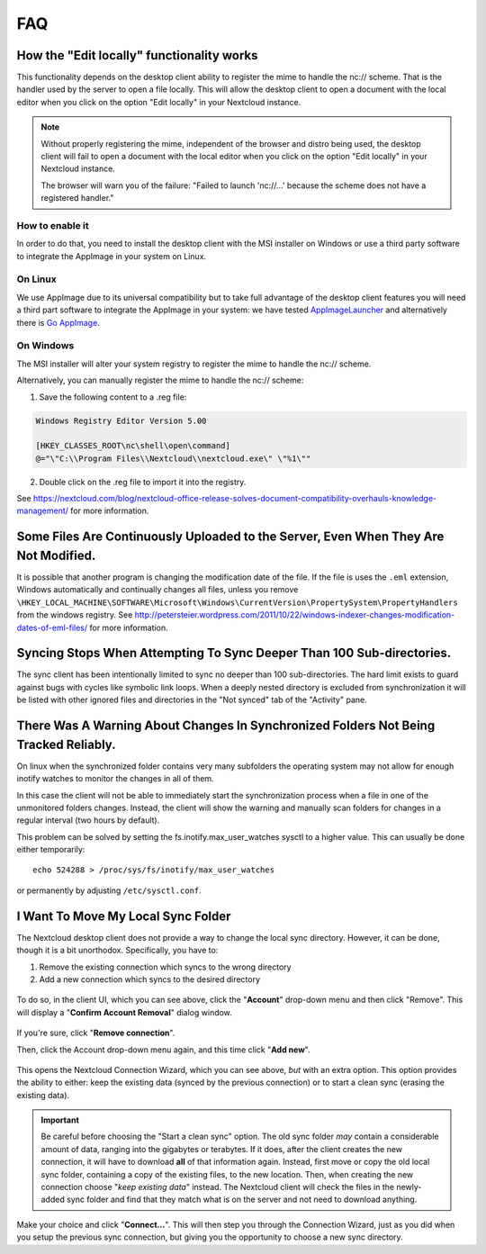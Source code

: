 ===
FAQ
===

How the "Edit locally" functionality works
------------------------------------------
This functionality depends on the desktop client ability to register the mime to handle the nc:// scheme. That is the handler used by the server to open a file locally. This will allow the desktop client to open a document with the local editor when you click on the option "Edit locally" in your Nextcloud instance. 

.. note:: 
   Without properly registering the mime, independent of the browser and distro being used, the desktop client will fail to open a document with the local editor when you click on the option "Edit locally" in your Nextcloud instance.
   
   The browser will warn you of the failure: "Failed to launch 'nc://...' because the scheme does not have a registered handler."

How to enable it
^^^^^^^^^^^^^^^^^

In order to do that, you need to install the desktop client with the MSI installer on Windows or use a third party software to integrate the AppImage in your system on Linux.

On Linux
^^^^^^^^

We use AppImage due to its universal compatibility but to take full advantage of the desktop client features you will need a third part software to integrate the AppImage in your system: we have tested `AppImageLauncher <https://github.com/TheAssassin/AppImageLauncher>`_ and alternatively there is `Go AppImage <https://github.com/probonopd/go-appimage>`_.

On Windows
^^^^^^^^^^

The MSI installer will alter your system registry to register the mime to handle the nc:// scheme. 

Alternatively, you can manually register the mime to handle the nc:// scheme:

1. Save the following content to a .reg file:

.. code-block:: none

   Windows Registry Editor Version 5.00
   
   [HKEY_CLASSES_ROOT\nc\shell\open\command]
   @="\"C:\\Program Files\\Nextcloud\\nextcloud.exe\" \"%1\""

2. Double click on the .reg file to import it into the registry.

See https://nextcloud.com/blog/nextcloud-office-release-solves-document-compatibility-overhauls-knowledge-management/ for more information.

Some Files Are Continuously Uploaded to the Server, Even When They Are Not Modified.
------------------------------------------------------------------------------------

It is possible that another program is changing the modification date of the file.
If the file is uses the ``.eml`` extension, Windows automatically and
continually changes all files, unless you remove
``\HKEY_LOCAL_MACHINE\SOFTWARE\Microsoft\Windows\CurrentVersion\PropertySystem\PropertyHandlers``
from the windows registry.
See http://petersteier.wordpress.com/2011/10/22/windows-indexer-changes-modification-dates-of-eml-files/ for more information.

Syncing Stops When Attempting To Sync Deeper Than 100 Sub-directories.
----------------------------------------------------------------------

The sync client has been intentionally limited to sync no deeper than 100
sub-directories. The hard limit exists to guard against bugs with cycles
like symbolic link loops.
When a deeply nested directory is excluded from synchronization it will be
listed with other ignored files and directories in the "Not synced" tab of
the "Activity" pane.

There Was A Warning About Changes In Synchronized Folders Not Being Tracked Reliably.
-------------------------------------------------------------------------------------

On linux when the synchronized folder contains very many subfolders the
operating system may not allow for enough inotify watches to monitor the
changes in all of them.

In this case the client will not be able to immediately start the
synchronization process when a file in one of the unmonitored folders changes.
Instead, the client will show the warning and manually scan folders for changes
in a regular interval (two hours by default).

This problem can be solved by setting the fs.inotify.max_user_watches
sysctl to a higher value. This can usually be done either temporarily::

    echo 524288 > /proc/sys/fs/inotify/max_user_watches

or permanently by adjusting ``/etc/sysctl.conf``.

I Want To Move My Local Sync Folder
-----------------------------------

The Nextcloud desktop client does not provide a way to change the local sync directory.
However, it can be done, though it is a bit unorthodox.
Specifically, you have to:

1. Remove the existing connection which syncs to the wrong directory
2. Add a new connection which syncs to the desired directory

.. figure:: images/setup/remove.png
   :alt: Remove an existing connection

To do so, in the client UI, which you can see above, click the "**Account**" drop-down menu and then click "Remove".
This will display a "**Confirm Account Removal**" dialog window.

.. figure:: images/setup/confirm.png
   :alt: Remove existing connection confirmation dialog

If you're sure, click "**Remove connection**".

Then, click the Account drop-down menu again, and this time click "**Add new**".

.. figure:: images/setup/wizard.png
   :alt: Replacement connection wizard

This opens the Nextcloud Connection Wizard, which you can see above, *but* with an extra option.
This option provides the ability to either: keep the existing data (synced by the previous connection) or to start a clean sync (erasing the existing data).

.. important::

  Be careful before choosing the "Start a clean sync" option. The old sync folder *may* contain a considerable amount of data, ranging into the gigabytes or terabytes. If it does, after the client creates the new connection, it will have to download **all** of that information again. Instead, first move or copy the old local sync folder, containing a copy of the existing files, to the new location. Then, when creating the new connection choose "*keep existing data*" instead. The Nextcloud client will check the files in the newly-added sync folder and find that they match what is on the server and not need to download anything.

Make your choice and click "**Connect...**".
This will then step you through the Connection Wizard, just as you did when you setup the previous sync connection, but giving you the opportunity to choose a new sync directory.
